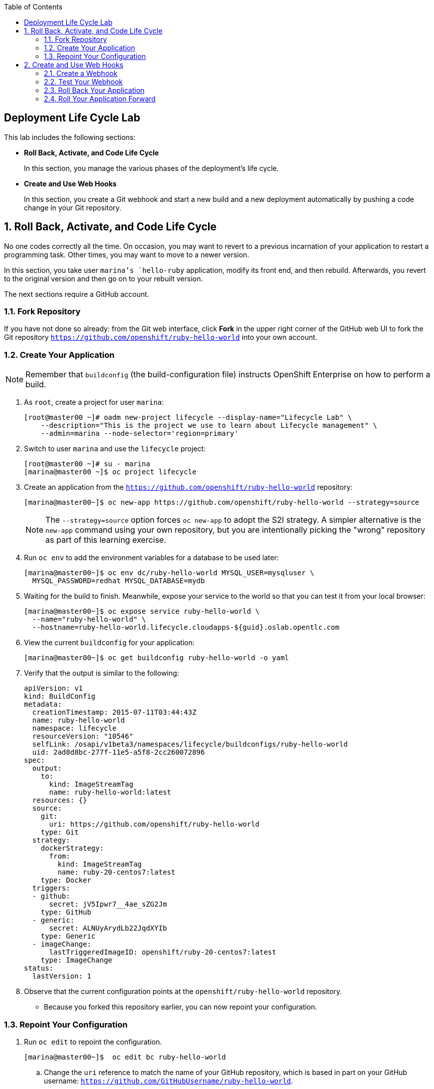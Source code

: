 :toc2:
:icons: images/icons

== Deployment Life Cycle Lab

This lab includes the following sections:

* *Roll Back, Activate, and Code Life Cycle*
+
In this section, you manage the various phases of the deployment's life cycle.

* *Create and Use Web Hooks*
+
In this section, you create a Git webhook and start a new build and a new
 deployment automatically by pushing a code change in your Git repository.

:numbered:

== Roll Back, Activate, and Code Life Cycle

No one codes correctly all the time. On occasion, you may want to revert to a
 previous incarnation of your application to restart a programming task. Other
  times, you may want to move to a newer version.

In this section, you take user `marina`'s `hello-ruby` application, modify its
 front end, and then rebuild. Afterwards, you revert to the original version and
  then go on to your rebuilt version.

The next sections require a GitHub account.

=== Fork Repository

If you have not done so already: from the Git web interface, click *Fork* in the
 upper right corner of the GitHub web UI to fork the Git repository
  `https://github.com/openshift/ruby-hello-world` into your own account.

=== Create Your Application

[NOTE]
Remember that `buildconfig` (the build-configuration file) instructs OpenShift Enterprise on how to perform a build.

. As `root`, create a project for user `marina`:
+
----
[root@master00 ~]# oadm new-project lifecycle --display-name="Lifecycle Lab" \
    --description="This is the project we use to learn about Lifecycle management" \
    --admin=marina --node-selector='region=primary'
----

. Switch to user `marina` and use the `lifecycle` project:
+
----
[root@master00 ~]# su - marina
[marina@master00 ~]$ oc project lifecycle
----

. Create an application from the `https://github.com/openshift/ruby-hello-world` repository:
+
----
[marina@master00~]$ oc new-app https://github.com/openshift/ruby-hello-world --strategy=source
----
+
[NOTE]
The `--strategy=source` option forces `oc new-app` to adopt the S2I strategy. A simpler alternative is the `new-app` command using your own repository, but you are intentionally picking the "wrong" repository as part of this learning exercise.

. Run `oc env` to add the environment variables for a database to be used later:
+
----
[marina@master00~]$ oc env dc/ruby-hello-world MYSQL_USER=mysqluser \
  MYSQL_PASSWORD=redhat MYSQL_DATABASE=mydb
----

. Waiting for the build to finish. Meanwhile, expose your service to the world so that you can test it from your local browser:
+
----
[marina@master00~]$ oc expose service ruby-hello-world \
  --name="ruby-hello-world" \
  --hostname=ruby-hello-world.lifecycle.cloudapps-${guid}.oslab.opentlc.com
----

. View the current `buildconfig` for your application:
+
----

[marina@master00~]$ oc get buildconfig ruby-hello-world -o yaml

----

. Verify that the output is similar to the following:
+
----

apiVersion: v1
kind: BuildConfig
metadata:
  creationTimestamp: 2015-07-11T03:44:43Z
  name: ruby-hello-world
  namespace: lifecycle
  resourceVersion: "10546"
  selfLink: /osapi/v1beta3/namespaces/lifecycle/buildconfigs/ruby-hello-world
  uid: 2ad8d8bc-277f-11e5-a5f8-2cc260072896
spec:
  output:
    to:
      kind: ImageStreamTag
      name: ruby-hello-world:latest
  resources: {}
  source:
    git:
      uri: https://github.com/openshift/ruby-hello-world
    type: Git
  strategy:
    dockerStrategy:
      from:
        kind: ImageStreamTag
        name: ruby-20-centos7:latest
    type: Docker
  triggers:
  - github:
      secret: jV5Ipwr7__4ae_sZG2Jm
    type: GitHub
  - generic:
      secret: ALNUyArydLb22JqdXYIb
    type: Generic
  - imageChange:
      lastTriggeredImageID: openshift/ruby-20-centos7:latest
    type: ImageChange
status:
  lastVersion: 1

----

. Observe that the current configuration points at the `openshift/ruby-hello-world` repository.

* Because you forked this repository earlier, you can now repoint your configuration.

=== Repoint Your Configuration

. Run `oc edit` to repoint the configuration.
+
----

[marina@master00~]$  oc edit bc ruby-hello-world

----

.. Change the `uri` reference to match the name of your GitHub repository, which is based in part on your GitHub username: `https://github.com/GitHubUsername/ruby-hello-world`.
+
[IMPORTANT]
Replace `GitHubUsername` with your actual GitHub username. For example, if your GitHub username is `jeandeaux`, the name of your GitHub repository is `'https://github.com/jeandeaux/ruby-hello-world`.

.. Save and exit `vi` by typing *:wq*.
+
NOTE: There are other ways to achieve this outcome, this way is used to cover
 the `oc edit` and the `oc start-build` commands.


. Run `oc get buildconfig ruby-hello-world -o yaml` again. Notice that `uri` has been updated.

. Run `oc get builds` to check if the new build has started:
+
----
[marina@master00~]$ oc get builds
----
+
If the build has not started yet, you can start it yourself and then follow `build-log`:
+
----
[marina@master00~]$ oc get bc
NAME               TYPE      SOURCE
ruby-hello-world   Docker    https://github.com/YOURUSERNAME/ruby-hello-world

[marina@master00~]$ oc start-build ruby-hello-world
ruby-hello-world-2

[marina@master00~]$ oc get builds -w
NAME                 TYPE      FROM	 STATUS     STARTED              DURATION
ruby-hello-world-1   Source    Git	 Complete   16 minutes ago	 4m25s
ruby-hello-world-2   Source    Git	 Complete   About a minute ago   1m46s

[marina@master00~]$ oc logs -f bc/ruby-hello-world
I0709 23:41:08.493756       1 docker.go:69] Starting Docker build from justanother1/ruby-hello-world-7 BuildConfig ...
I0709 23:41:08.508448       1 tar.go:133] Adding to tar: /tmp/docker-build062004796/.gitignore as .gitignore
I0709 23:41:08.509588       1 tar.go:133] Adding to tar: /tmp/docker-build062004796/.sti/bin/README as .sti/bin/README
I0709 23:41:08.509953       1 tar.go:133] Adding to tar: /tmp/docker-build062004796/.sti/environment as .sti/environment
I0709 23:41:08.510183       1 tar.go:133] Adding to tar: /tmp/docker-build062004796/Dockerfile as Dockerfile
I0709 23:41:08.510548       1 tar.go:133] Adding to tar: /tmp/docker-build062004796/Gemfile as Gemfile
.......
Cropped Output
.......
----

. Search for the available `mysql` applications (templates):
+
----
[marina@master00-82bc ~]$ oc new-app --search mysql
Templates (oc new-app --template=<template>)
-----
mysql-persistent
  Project: openshift
  MySQL database service, with persistent storage. Scaling to more than one replica is not supported
mysql-ephemeral
  Project: openshift
  MySQL database service, without persistent storage. WARNING: Any data stored will be lost upon pod destruction. Only use this template for testing
eap64-mysql-s2i
  Project: openshift
  Application template for EAP 6 MySQL applications built using S2I.
jws30-tomcat7-mysql-persistent-s2i
  Project: openshift
  Application template for JWS MySQL applications with persistent storage built using S2I.
jws30-tomcat8-mysql-s2i
  Project: openshift
  Application template for JWS MySQL applications built using S2I.
jws30-tomcat7-mysql-s2i
  Project: openshift
  Application template for JWS MySQL applications built using S2I.
cakephp-mysql-example
  Project: openshift
  An example CakePHP application with a MySQL database
dancer-mysql-example
  Project: openshift
  An example Dancer application with a MySQL database
jws30-tomcat8-mysql-persistent-s2i
  Project: openshift
  Application template for JWS MySQL applications with persistent storage built using S2I.
eap64-mysql-persistent-s2i
  Project: openshift
  Application template for EAP 6 MySQL applications with persistent storage built using S2I.

Image streams (oc new-app --image-stream=<image-stream> [--code=<source>])
-----
mysql
  Project: openshift
  Tags:    5.5, 5.6, latest

Docker images (oc new-app --docker-image=<docker-image> [--code=<source>])
-----
mysql
  Registry: Docker Hub
  Tags:     latest
----

. Create the `database` application by running `oc new-app`:
+
----
[marina@master00~]$ oc new-app --template=mysql-ephemeral \
                    --param=MYSQL_USER=mysqluser,MYSQL_PASSWORD=redhat,MYSQL_DATABASE=mydb,DATABASE_SERVICE_NAME=database
----

. Verify that your values were processed correctly:
+
----
[marina@master00~]$ oc env dc/database --list
----
+
----
# deploymentconfigs database, container mysql
MYSQL_USER=mysqluser
MYSQL_PASSWORD=redhat
MYSQL_DATABASE=mydb
----

. You must redeploy your front end so that it checks for the database again. You
 can either delete just the pod, or you can redeploy the application:
+
----
[marina@master00-GUID ~]$ oc deploy ruby-hello-world --latest
----

. You can see the logs for your latest deployment if you use the `oc logs` command this way:
+
----
[marina@master00~]$  oc logs -f dc/ruby-hello-world
I1222 01:54:45.485814       1 deployer.go:198] Deploying from lifecycle/ruby-hello-world-3 to lifecycle/ruby-hello-world-4 (replicas: 1)
I1222 01:54:46.913895       1 rolling.go:232] RollingUpdater: Continuing update with existing controller ruby-hello-world-4.
I1222 01:54:47.019320       1 rolling.go:232] RollingUpdater: Scaling up ruby-hello-world-4 from 0 to 1, scaling down ruby-hello-world-3 from 1 to 0 (keep 0 pods available, don't exceed 2 pods)
I1222 01:54:47.020399       1 rolling.go:232] RollingUpdater: Scaling ruby-hello-world-4 up to 1
I1222 01:54:51.372703       1 rolling.go:232] RollingUpdater: Scaling ruby-hello-world-3 down to 0
----

== Create and Use Web Hooks

With webhooks, you can integrate external systems into your OpenShift Enterprise
 environment so that they can start OpenShift Enterprise builds. Generally
  speaking, you make code changes and update the code repository, after which a
   process hits OpenShift Enterprise's webhook URL to start a build with the new
    code.

=== Create a Webhook

Your GitHub account can configure a webhook whenever you push a commit to a specific branch.

. Find the webhook URL:
.. Go to the web console.
.. Navigate to your project.
.. Click *Browse* and then click *Builds*.

* Two webhook URLs are displayed.

. Copy the generic URL, which looks like this:
+
----
https://master00-GUID.oslab.opentlc.com:8443/osapi/v1/namespaces/lifecycle/buildconfigs/ruby-hello-world/webhooks/ALNUyArydLb22JqdXYIb/generic
----

. Obtain the `secret` password from `buildconfig`:
+
----
[marina@master00~]$ oc get bc ruby-hello-world -o yaml
----

* The output looks similar to the following.

* Note the `secret` value in your configuration in Git.
+
----
... Cropped Output ...
  triggers:
  - github:
      secret: xTah2lioO2Bz9JZT9dPf
    type: GitHub
  - generic:
      secret: B5h3ARS88HD7S3LOcbRZ
    type: Generic
... Cropped Output ...
----

. In the GitHub repository, which you forked earlier, go to *Settings -> Webhooks and Services*.

. Paste the URL that you copied from the OpenShift Enterprise UI into the *Payload URL* field.

. Fill in the `secret` field and disable SSL verification.

. Click *Add Webhook*.

=== Test Your Webhook

To test your webhook, revise the code, commit, and then push the change into the Git repository. Do the following:

[NOTE]
Alternatively, you can test the webhook the usual way by cloning your repository locally, making the required changes, and pushing them to the repository.

. Go to your forked repository (`https://github.com/GitHubUsername/ruby-hello-world`) and find the `main.erb` file in the `views` folder.

* You can edit files in the GitHub web UI.

. Change this HTML code--
+
----
    <div class="page-header" align=center>
      <h1> Welcome to an OpenShift v3 Demo App! </h1>
    </div>
----
+
--to read as follows (including the deliberately misspelled `crustom`):
+
----
    <div class="page-header" align=center>
      <h1> This is my crustom demo! </h1>
    </div>
----

. Commit the change to the repository.

. Check if a build has started.
+
[CAUTION]
If another build is already running, this latest build may fail because both builds are pushing to the registry. Either run `oc delete build` to stop the earlier build or `oc start-build` to restart the failed build.

. Log in as `marina` and check the web UI to verify that the build is running.

. Wait for the build to complete. It can take a minute for your service endpoint to update.
. Use your browser to go to the application at `http://ruby-hello-world.lifecycle.cloudapps-GUID.oslab.opentlc.com/`.

* The output includes the deliberately misspelled `crustom`.
* If you try to access the application before the update is complete, you may see a `503` error.


=== Roll Back Your Application

Because you failed to properly test your application and your typo made it into production, you must revert to the previous version of your application.

. Log in to the web console as `marina`.

. Locate the *Deployments* section of the *Browse* menu.

* Two deployments are at your front end: `1` and `2`.
+
[TIP]
====
Alternatively, view this information from the CLI:

----
[marina@master00~]$ oc get replicationcontroller
----

The semantics of this syntax state that `DeploymentConfig` ensures that `ReplicationController` is created to manage the deployment of the built `Image` from `ImageStream`.
====

. From the CLI, roll back the deployment:

.. Determine which builds are available:
+
----
[marina@master00~] oc get builds

----
.. Choose a deployment and see what a rollback to `ruby-hello-world-X` would
 look like:
+
----

[marina@master00~]$ oc rollback ruby-hello-world-X --dry-run # X is your desired deployment
Name:           ruby-hello-world
Created:        39 minutes ago
Labels:         <none>
Latest Version: 9
Triggers:       Config, Image(ruby-hello-world@latest, auto=false)
Strategy:       Recreate
Template:
                        Selector:       deploymentconfig=ruby-hello-world
                        Replicas:       1
                        Containers:
                                NAME                    IMAGE                                                     ENV
                                ruby-hello-world        172.30.119.73:5000/lifecycle/ruby-hello-world@sha256:fcc9ce95e503429926dbe9e0cde304e0a0de19483e1cb79acada7334d7eb2504      MYSQL_DATABASE=mydb,MYSQL_PASSWORD=redhat,MYSQL_USER=root
Latest Deployment:      <none>

----

* From the above output, you can see that you can go ahead with the rollback.

.. Roll back the deployment:
+
----

[marina@master00~]$ oc rollback ruby-hello-world-X # X is your desired deployment
#oc get9 rolled back to ruby-hello-world-X
Warning: the following images triggers were disabled: ruby-hello-world
  You can re-enable them with: oc deploy ruby-hello-world --enable-triggers

----

. Click the *Browse* tab of your project and note that you have a new pod in the *Pods* section.

. After a few minutes, go back to the application in your browser.

* The old "Welcome . . ." message is displayed.

=== Roll Your Application Forward

To roll forward (activate) the typo-enabled application:

----
[marina@master00~]$ oc rollback ruby-hello-world-X # X is your desired deployment
#11 rolled back to ruby-hello-world-X
Warning: the following images triggers were disabled: ruby-hello-world
  You can re-enable them with: oc deploy ruby-hello-world --enable-triggers
----
